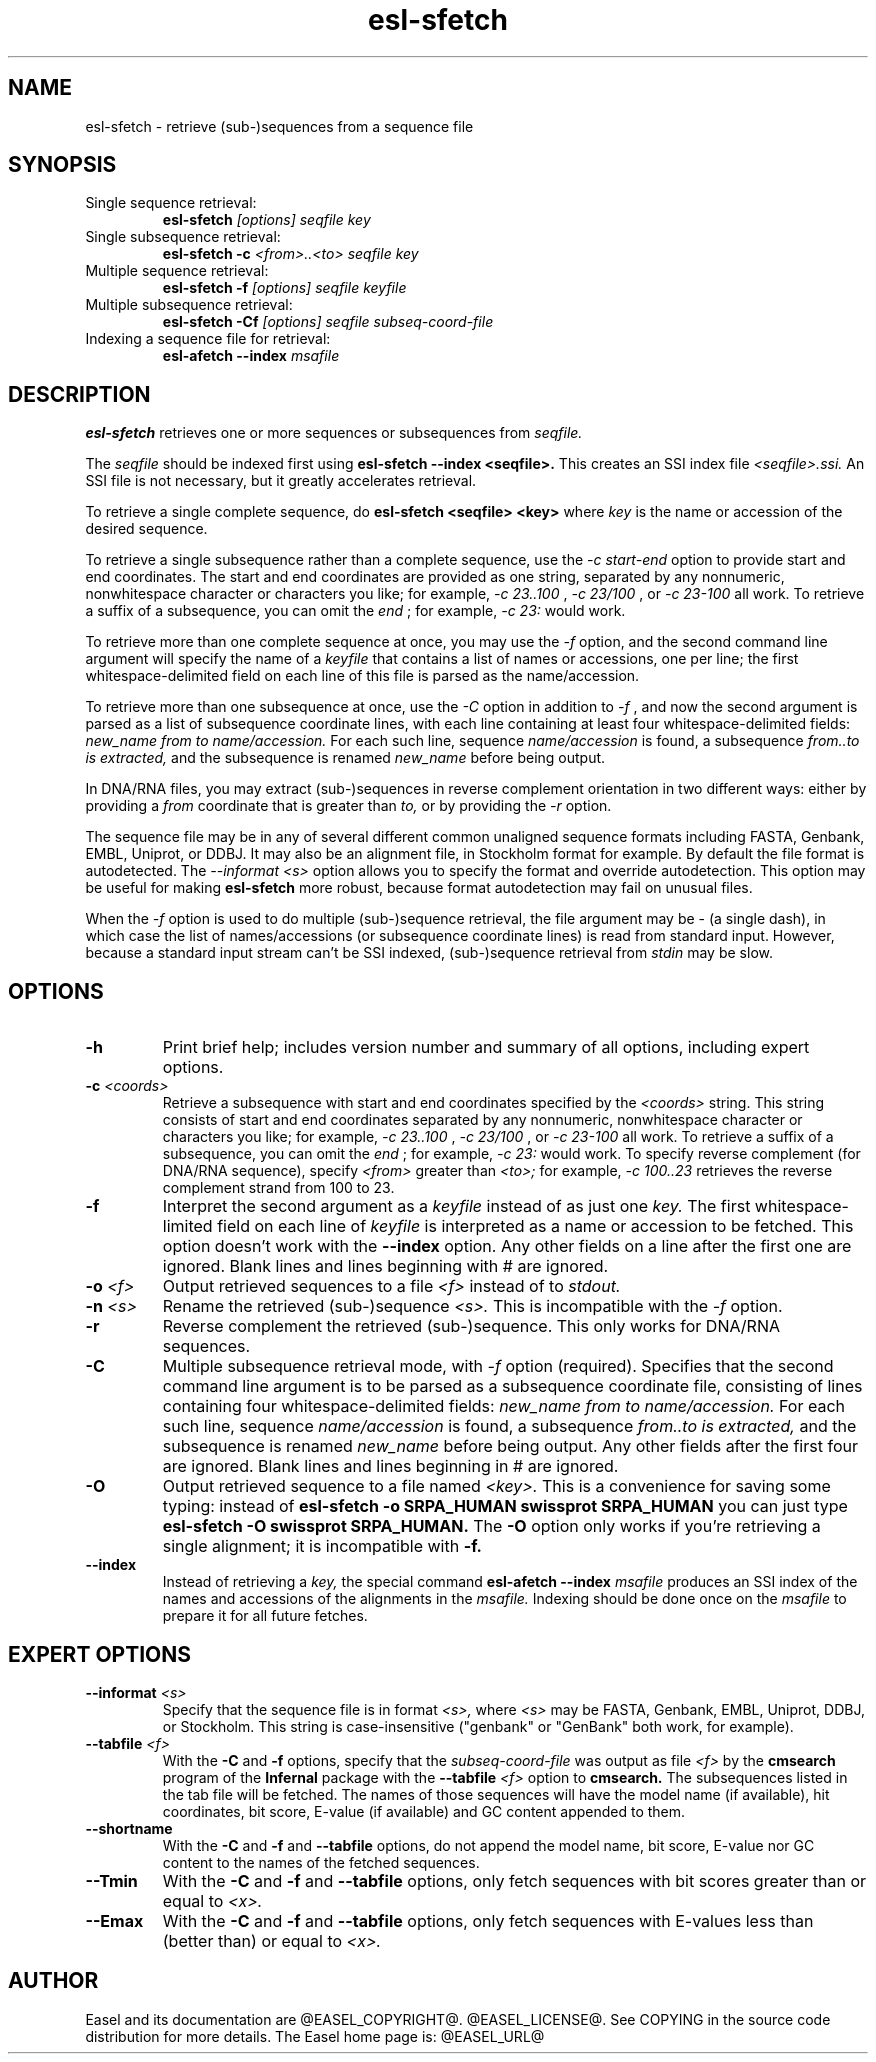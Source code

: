 .TH "esl-sfetch" 1 "@RELEASEDATE@" "@PACKAGE@ @RELEASE@" "@PACKAGE@ Manual"

.SH NAME
.TP
esl-sfetch - retrieve (sub-)sequences from a sequence file

.SH SYNOPSIS

.TP
Single sequence retrieval:
.B esl-sfetch
.I [options]
.I seqfile
.I key

.TP
Single subsequence retrieval:
.B esl-sfetch -c
.I <from>..<to>
.I seqfile
.I key

.TP
Multiple sequence retrieval:
.B esl-sfetch -f
.I [options]
.I seqfile
.I keyfile

.TP
Multiple subsequence retrieval:
.B esl-sfetch -Cf 
.I [options]
.I seqfile
.I subseq-coord-file

.TP
Indexing a sequence file for retrieval:
.B esl-afetch --index
.I msafile


.SH DESCRIPTION

.pp
.B esl-sfetch
retrieves one or more sequences or subsequences from
.I seqfile.

.pp
The 
.I seqfile 
should be indexed first using 
.B esl-sfetch --index <seqfile>.
This creates an SSI index file
.I <seqfile>.ssi.
An SSI file is not necessary, but it greatly accelerates
retrieval.

.pp
To retrieve a single complete sequence, do
.B esl-sfetch <seqfile> <key>
where 
.I key
is the name or accession of the desired sequence.

.pp
To retrieve a single subsequence rather than a complete
sequence, use the 
.I -c start-end
option to provide start and end coordinates. The start
and end coordinates are provided as one string, separated
by any nonnumeric, nonwhitespace character or characters you like;
for example, 
.I -c 23..100
, 
.I -c 23/100
, or
.I -c 23-100
all work. To retrieve a suffix of a subsequence, you
can omit the 
.I end
; for example,
.I -c 23:
would work.

.pp
To retrieve more than one complete sequence at once, you may use the 
.I -f
option, and the second command line argument will specify the
name of a 
.I keyfile
that contains a list of names or accessions, one per line; the first
whitespace-delimited field on each line of this file is parsed as the
name/accession.

.pp
To retrieve more than one subsequence at once, use the
.I -C
option in addition to
.I -f
, and now the second argument is parsed as a list of subsequence
coordinate lines, with each line containing at least four
whitespace-delimited fields: 
.I new_name
.I from
.I to 
.I name/accession.
For each such line, sequence
.I name/accession
is found, a subsequence
.I from..to is extracted,
and the subsequence is renamed 
.I new_name 
before being output. 

 
.pp
In DNA/RNA files, you may extract (sub-)sequences in reverse complement
orientation in two different ways: either by providing a 
.I from
coordinate that is greater than 
.I to, 
or by providing the 
.I -r
option.

.pp
The sequence file may be in any of several different common unaligned
sequence formats including FASTA, Genbank, EMBL, Uniprot, or DDBJ. It
may also be an alignment file, in Stockholm format for example. By
default the file format is autodetected. The 
.I --informat <s> 
option allows you to specify the format and override
autodetection. This
option may be useful for making 
.B esl-sfetch 
more robust, because format autodetection may fail on unusual files.

.pp
When the
.I -f 
option is used to do multiple (sub-)sequence retrieval, the file
argument may be - (a single dash), in which case the list of
names/accessions (or subsequence coordinate lines) is read from
standard input. However, because a standard input stream can't be SSI indexed,
(sub-)sequence retrieval from 
.I stdin
may be slow.


.SH OPTIONS

.TP
.B -h
Print brief help; includes version number and summary of
all options, including expert options.

.TP
.BI -c " <coords>"
Retrieve a subsequence with start and end coordinates specified by the 
.I <coords>
string. This string consists of start 
and end coordinates separated
by any nonnumeric, nonwhitespace character or characters you like;
for example, 
.I -c 23..100
, 
.I -c 23/100
, or
.I -c 23-100
all work. To retrieve a suffix of a subsequence, you
can omit the 
.I end
; for example,
.I -c 23:
would work.
To specify reverse complement (for DNA/RNA sequence),
specify 
.I <from> 
greater than
.I <to>;
for example,
.I -c 100..23
retrieves the reverse complement strand from 100 to 23.

.TP
.B -f
Interpret the second argument as a 
.I keyfile
instead of as just one
.I key. 
The first whitespace-limited field on each line of 
.I keyfile
is interpreted as a name or accession to be fetched.
This option doesn't work with the
.B --index
option.  Any other fields on a line after the first one are
ignored. Blank lines and lines beginning with # are ignored.

.TP
.BI -o " <f>"
Output retrieved sequences to a file 
.I <f>
instead of to
.I stdout.


.TP
.BI -n " <s>"
Rename the retrieved (sub-)sequence 
.I <s>.
This is incompatible with the
.I -f
option.

.TP
.B -r
Reverse complement the retrieved (sub-)sequence. This only works for
DNA/RNA sequences.

.TP
.B -C
Multiple subsequence retrieval mode, with 
.I -f
option (required). Specifies that the second command line argument
is to be parsed as a subsequence coordinate file, consisting of
lines containing four whitespace-delimited fields:
.I new_name
.I from
.I to 
.I name/accession.
For each such line, sequence
.I name/accession
is found, a subsequence
.I from..to is extracted,
and the subsequence is renamed 
.I new_name 
before being output. 
Any other fields after the first four are ignored. Blank lines
and lines beginning in # are ignored.


.TP
.B -O
Output retrieved sequence to a file named
.I <key>.
This is a convenience for saving some typing:
instead of 
.B esl-sfetch -o SRPA_HUMAN swissprot SRPA_HUMAN
you can just type
.B esl-sfetch -O swissprot SRPA_HUMAN.
The
.B -O 
option only works if you're retrieving a
single alignment; it is incompatible with 
.B -f.

.TP
.B --index
Instead of retrieving a
.I key,
the special command
.B esl-afetch --index
.I msafile
produces an SSI index of the names and accessions
of the alignments in
the 
.I msafile.
Indexing should be done once on the
.I msafile
to prepare it for all future fetches.

.SH EXPERT OPTIONS

.TP
.BI --informat " <s>"
Specify that the sequence file is in format
.I <s>,
where 
.I <s> 
may be FASTA, Genbank, EMBL, Uniprot, DDBJ, or Stockholm.  This string
is case-insensitive ("genbank" or "GenBank" both work, for example).

.TP
.BI --tabfile " <f>"
With the 
.B -C 
and 
.B -f 
options, specify that the 
.I subseq-coord-file
was output as file 
.I <f> 
by the 
.B cmsearch
program of the 
.B Infernal 
package with the
.BI  --tabfile " <f>"
option to
.B cmsearch.
The subsequences listed in the tab file will be fetched. The names of
those sequences will have the model name (if available), hit
coordinates, bit score, E-value (if available) and GC content appended
to them. 

.TP
.B --shortname
With the 
.B -C 
and 
.B -f 
and
.B --tabfile
options, do not append the model name, bit score, E-value nor GC
content to the names of the fetched sequences.

.TP
.BI --Tmin
With the 
.B -C 
and 
.B -f 
and
.B --tabfile
options, only fetch sequences with bit scores greater than or equal to
.I <x>.

.TP
.BI --Emax
With the 
.B -C 
and 
.B -f 
and
.B --tabfile 
options, only fetch sequences with E-values less than (better than) or
equal to 
.I <x>.

.SH AUTHOR

Easel and its documentation are @EASEL_COPYRIGHT@.
@EASEL_LICENSE@.
See COPYING in the source code distribution for more details.
The Easel home page is: @EASEL_URL@
